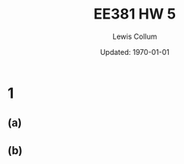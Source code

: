 #+latex_class_options: [twocolumn,fleqn]
#+latex_header: \usepackage{../homework}
#+bind: org-latex-image-default-width "0.7\\linewidth"

#+title: EE381 HW 5
#+author: Lewis Collum
#+date: Updated: \today

* 1
** (a)  
   [[./figure/1-a.png]]

** (b)  
   [[./figure/1-b.png]]
